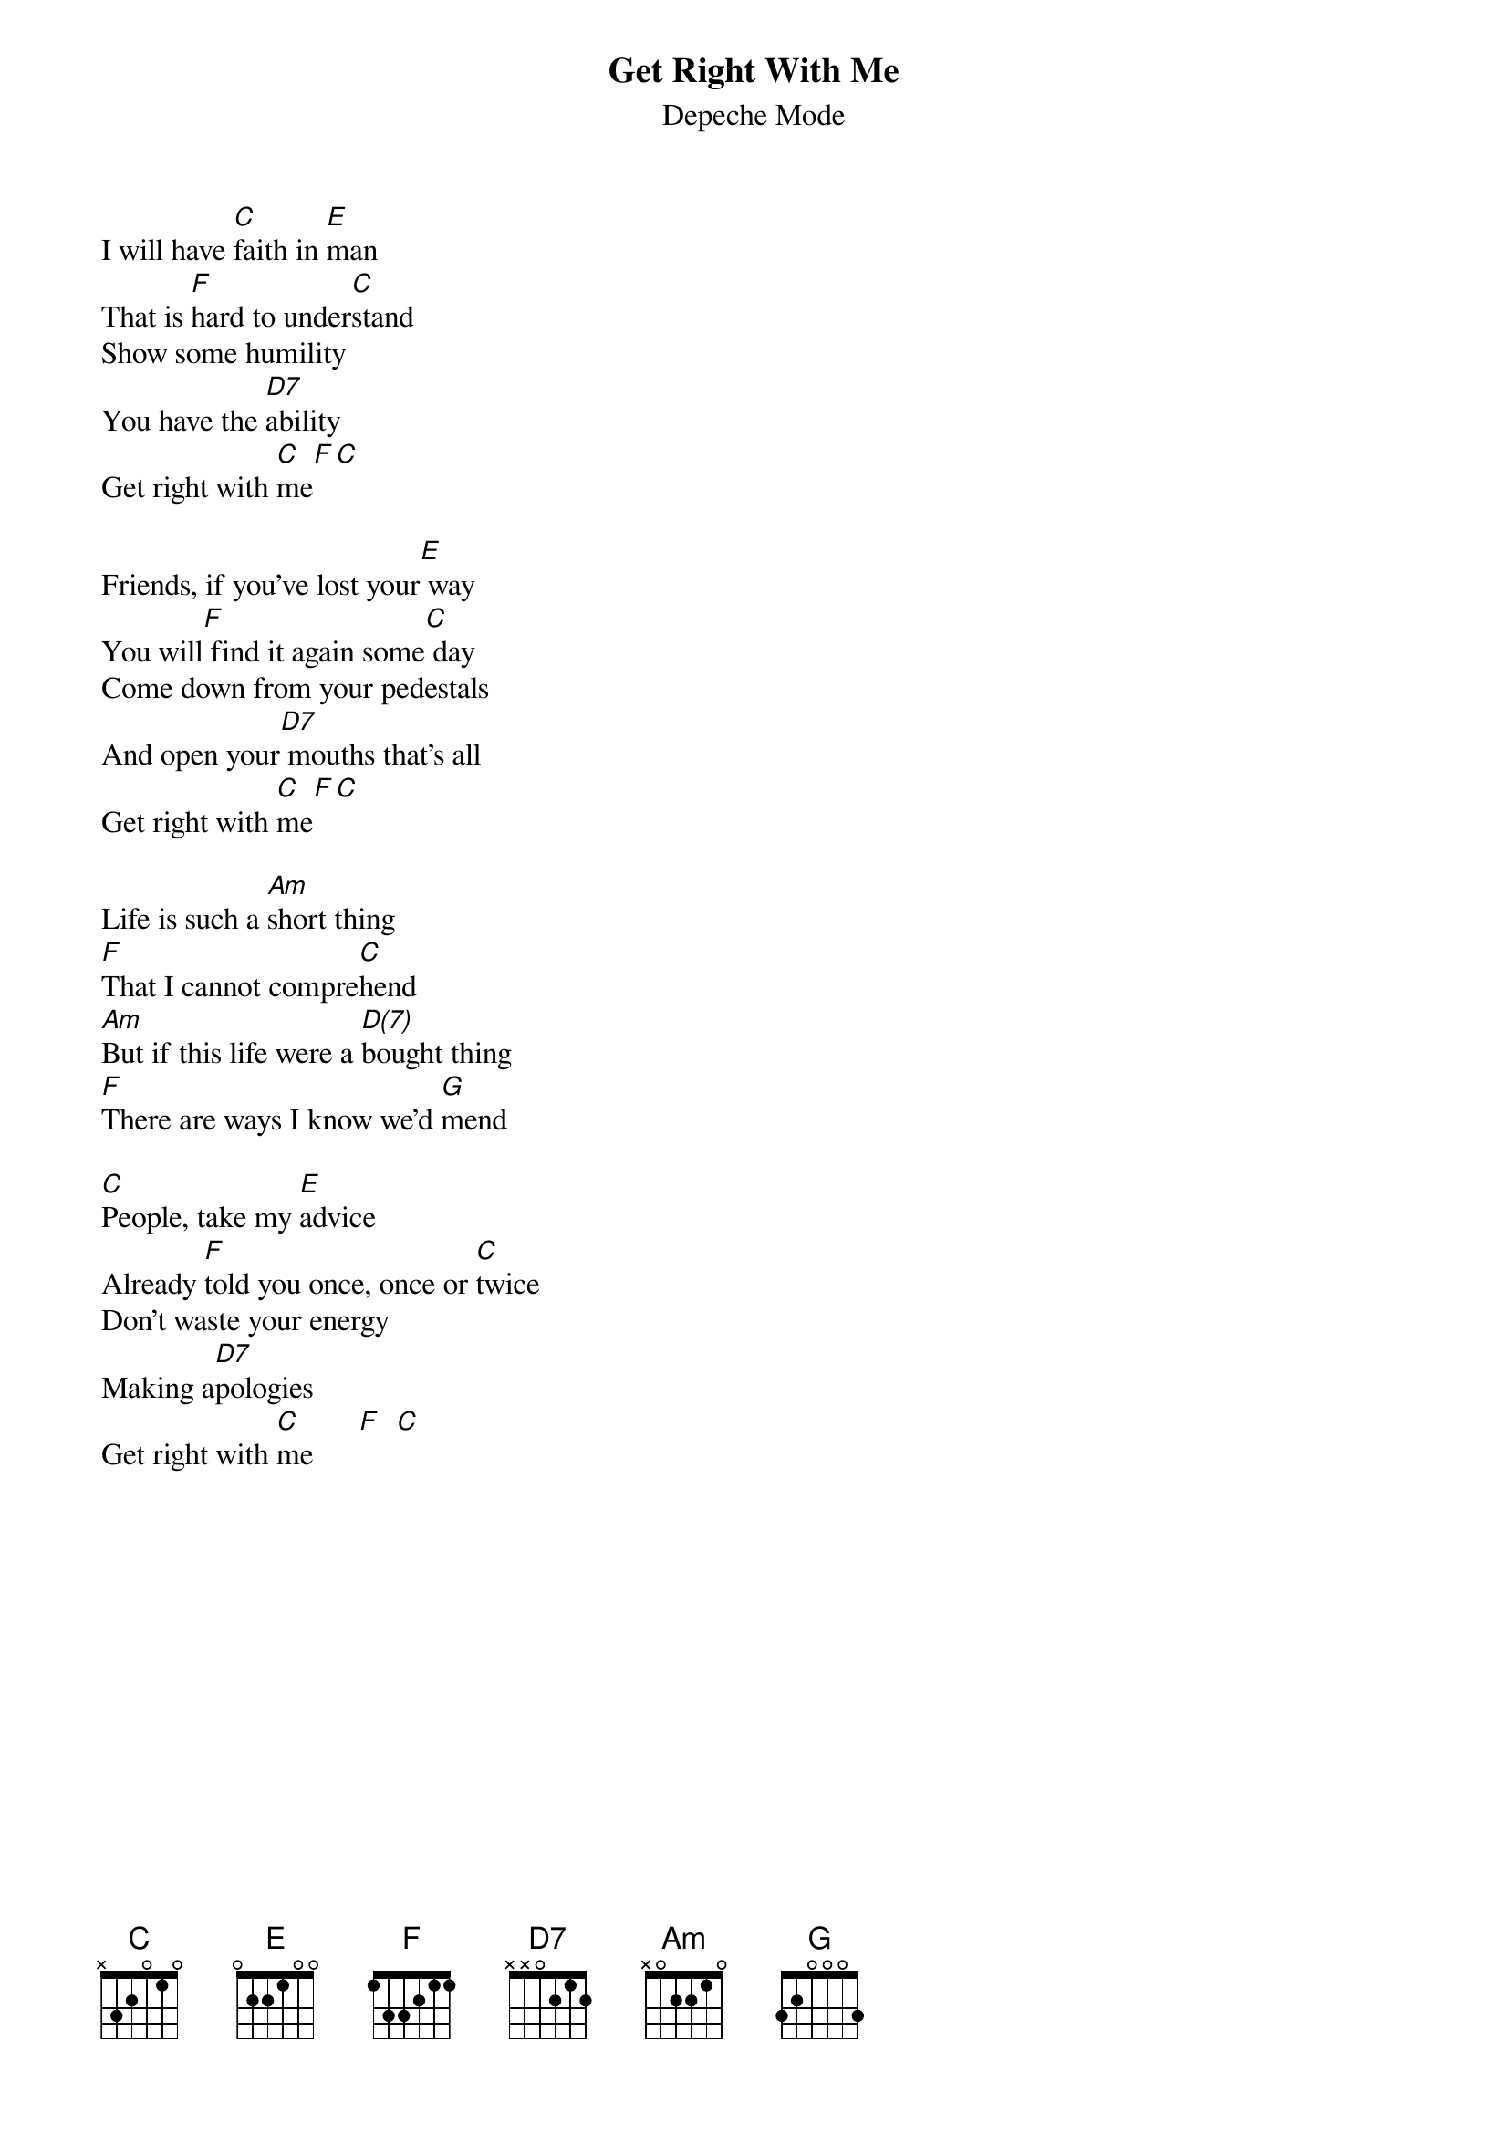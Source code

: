 # From: Viktor Holubek (holubek@managr.fm.uniba.sk)
{t:Get Right With Me}
{st:Depeche Mode}
#Songs of Faith and Devotion

I will have [C]faith in [E]man
That is [F]hard to under[C]stand
Show some humility
You have the [D7]ability
Get right with [C]me[F][C]

Friends, if you've lost your[E] way
You will[F] find it again some[C] day
Come down from your pedestals
And open your[D7] mouths that's all
Get right with [C]me[F][C]

Life is such a [Am]short thing
[F]That I cannot compre[C]hend
[Am]But if this life were a [D(7)]bought thing
[F]There are ways I know we'd [G]mend

[C]People, take my [E]advice
Already [F]told you once, once or [C]twice
Don't waste your energy
Making a[D7]pologies
Get right with [C]me      [F]  [C]  
